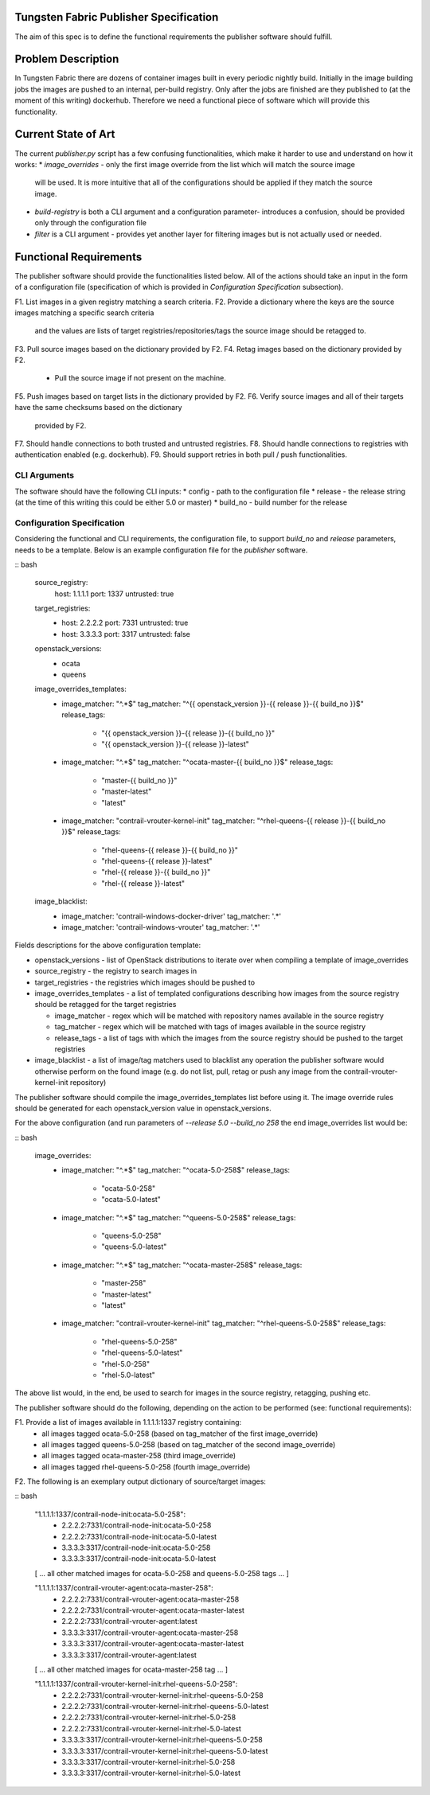 Tungsten Fabric Publisher Specification
=======================================

The aim of this spec is to define the functional requirements the publisher software should fulfill.

Problem Description
===================

In Tungsten Fabric there are dozens of container images built in every periodic nightly build.
Initially in the image building jobs the images are pushed to an internal, per-build registry. Only
after the jobs are finished are they published to (at the moment of this writing) dockerhub.
Therefore we need a functional piece of software which will provide this functionality.

Current State of Art
====================

The current `publisher.py` script has a few confusing functionalities, which make it harder to use
and understand on how it works:
* `image_overrides` - only the first image override from the list which will match the source image
  will be used. It is more intuitive that all of the configurations should be applied if they match
  the source image.

* `build-registry` is both a CLI argument and a configuration parameter- introduces a confusion,
  should be provided only through the configuration file

* `filter` is a CLI argument - provides yet another layer for filtering images but is not actually
  used or needed.

Functional Requirements
=======================

The publisher software should provide the functionalities listed below. All of the actions should
take an input in the form of a configuration file (specification of which is provided in
`Configuration Specification` subsection).

F1. List images in a given registry matching a search criteria.
F2. Provide a dictionary where the keys are the source images matching a specific search criteria
    and the values are lists of target registries/repositories/tags the source image should be
    retagged to.
F3. Pull source images based on the dictionary provided by F2.
F4. Retag images based on the dictionary provided by F2.
    * Pull the source image if not present on the machine.
F5. Push images based on target lists in the dictionary provided by F2.
F6. Verify source images and all of their targets have the same checksums based on the dictionary
    provided by F2.
F7. Should handle connections to both trusted and untrusted registries.
F8. Should handle connections to registries with authentication enabled (e.g. dockerhub).
F9. Should support retries in both pull / push functionalities.

CLI Arguments
-------------

The software should have the following CLI inputs:
* config - path to the configuration file
* release - the release string (at the time of this writing this could be either 5.0 or master)
* build_no - build number for the release

Configuration Specification
---------------------------

Considering the functional and CLI requirements, the configuration file, to support `build_no` and
`release` parameters, needs to be a template. Below is an example configuration file for the
`publisher` software.

:: bash

  source_registry:
    host: 1.1.1.1
    port: 1337
    untrusted: true

  target_registries:
    - host: 2.2.2.2
      port: 7331
      untrusted: true
    - host: 3.3.3.3
      port: 3317
      untrusted: false

  openstack_versions:
    - ocata
    - queens

  image_overrides_templates:
    - image_matcher: "^.*$"
      tag_matcher: "^{{ openstack_version }}-{{ release }}-{{ build_no }}$"
      release_tags:
        - "{{ openstack_version }}-{{ release }}-{{ build_no }}"
        - "{{ openstack_version }}-{{ release }}-latest"

    - image_matcher: "^.*$"
      tag_matcher: "^ocata-master-{{ build_no }}$"
      release_tags:
        - "master-{{ build_no }}"
        - "master-latest"
        - "latest"

    - image_matcher: "contrail-vrouter-kernel-init"
      tag_matcher: "^rhel-queens-{{ release }}-{{ build_no }}$"
      release_tags:
        - "rhel-queens-{{ release }}-{{ build_no }}"
        - "rhel-queens-{{ release }}-latest"
        - "rhel-{{ release }}-{{ build_no }}"
        - "rhel-{{ release }}-latest"

  image_blacklist:
    - image_matcher: 'contrail-windows-docker-driver'
      tag_matcher: '.*'

    - image_matcher: 'contrail-windows-vrouter'
      tag_matcher: '.*'

Fields descriptions for the above configuration template:

* openstack_versions - list of OpenStack distributions to iterate over when compiling a template of
  image_overrides
* source_registry - the registry to search images in
* target_registries - the registries which images should be pushed to
* image_overrides_templates - a list of templated configurations describing how images from the
  source registry should be retagged for the target registries

  - image_matcher - regex which will be matched with repository names available in the source
    registry
  - tag_matcher - regex which will be matched with tags of images available in the source registry
  - release_tags - a list of tags with which the images from the source registry should be pushed
    to the target registries

* image_blacklist - a list of image/tag matchers used to blacklist any operation the publisher
  software would otherwise perform on the found image (e.g. do not list, pull, retag or push any
  image from the contrail-vrouter-kernel-init repository)

The publisher software should compile the image_overrides_templates list before using it. The image
override rules should be generated for each openstack_version value in openstack_versions.

For the above configuration (and run parameters of `--release 5.0 --build_no 258` the end
image_overrides list would be:

:: bash

  image_overrides:
    - image_matcher: "^.*$"
      tag_matcher: "^ocata-5.0-258$"
      release_tags:
        - "ocata-5.0-258"
        - "ocata-5.0-latest"

    - image_matcher: "^.*$"
      tag_matcher: "^queens-5.0-258$"
      release_tags:
        - "queens-5.0-258"
        - "queens-5.0-latest"

    - image_matcher: "^.*$"
      tag_matcher: "^ocata-master-258$"
      release_tags:
        - "master-258"
        - "master-latest"
        - "latest"

    - image_matcher: "contrail-vrouter-kernel-init"
      tag_matcher: "^rhel-queens-5.0-258$"
      release_tags:
        - "rhel-queens-5.0-258"
        - "rhel-queens-5.0-latest"
        - "rhel-5.0-258"
        - "rhel-5.0-latest"

The above list would, in the end, be used to search for images in the source registry, retagging,
pushing etc.

The publisher software should do the following, depending on the action to be performed (see:
functional requirements):

F1. Provide a list of images available in 1.1.1.1:1337 registry containing:
    - all images tagged ocata-5.0-258 (based on tag_matcher of the first image_override)
    - all images tagged queens-5.0-258 (based on tag_matcher of the second image_override)
    - all images tagged ocata-master-258 (third image_override)
    - all images tagged rhel-queens-5.0-258 (fourth image_override)

F2. The following is an exemplary output dictionary of source/target images:

:: bash

  "1.1.1.1:1337/contrail-node-init:ocata-5.0-258":
    - 2.2.2.2:7331/contrail-node-init:ocata-5.0-258
    - 2.2.2.2:7331/contrail-node-init:ocata-5.0-latest
    - 3.3.3.3:3317/contrail-node-init:ocata-5.0-258
    - 3.3.3.3:3317/contrail-node-init:ocata-5.0-latest

  [ ... all other matched images for ocata-5.0-258 and queens-5.0-258 tags ... ]

  "1.1.1.1:1337/contrail-vrouter-agent:ocata-master-258":
    - 2.2.2.2:7331/contrail-vrouter-agent:ocata-master-258
    - 2.2.2.2:7331/contrail-vrouter-agent:ocata-master-latest
    - 2.2.2.2:7331/contrail-vrouter-agent:latest
    - 3.3.3.3:3317/contrail-vrouter-agent:ocata-master-258
    - 3.3.3.3:3317/contrail-vrouter-agent:ocata-master-latest
    - 3.3.3.3:3317/contrail-vrouter-agent:latest

  [ ... all other matched images for ocata-master-258 tag ... ]

  "1.1.1.1:1337/contrail-vrouter-kernel-init:rhel-queens-5.0-258":
    - 2.2.2.2:7331/contrail-vrouter-kernel-init:rhel-queens-5.0-258
    - 2.2.2.2:7331/contrail-vrouter-kernel-init:rhel-queens-5.0-latest
    - 2.2.2.2:7331/contrail-vrouter-kernel-init:rhel-5.0-258
    - 2.2.2.2:7331/contrail-vrouter-kernel-init:rhel-5.0-latest
    - 3.3.3.3:3317/contrail-vrouter-kernel-init:rhel-queens-5.0-258
    - 3.3.3.3:3317/contrail-vrouter-kernel-init:rhel-queens-5.0-latest
    - 3.3.3.3:3317/contrail-vrouter-kernel-init:rhel-5.0-258
    - 3.3.3.3:3317/contrail-vrouter-kernel-init:rhel-5.0-latest
